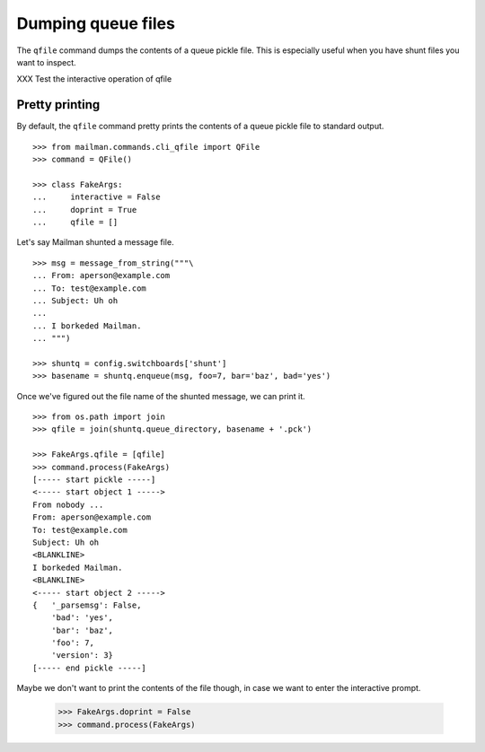 ===================
Dumping queue files
===================

The ``qfile`` command dumps the contents of a queue pickle file.  This is
especially useful when you have shunt files you want to inspect.

XXX Test the interactive operation of qfile


Pretty printing
===============

By default, the ``qfile`` command pretty prints the contents of a queue pickle
file to standard output.
::

    >>> from mailman.commands.cli_qfile import QFile
    >>> command = QFile()

    >>> class FakeArgs:
    ...     interactive = False
    ...     doprint = True
    ...     qfile = []

Let's say Mailman shunted a message file.
::

    >>> msg = message_from_string("""\
    ... From: aperson@example.com
    ... To: test@example.com
    ... Subject: Uh oh
    ...
    ... I borkeded Mailman.
    ... """)

    >>> shuntq = config.switchboards['shunt']
    >>> basename = shuntq.enqueue(msg, foo=7, bar='baz', bad='yes')

Once we've figured out the file name of the shunted message, we can print it.
::

    >>> from os.path import join
    >>> qfile = join(shuntq.queue_directory, basename + '.pck')

    >>> FakeArgs.qfile = [qfile]
    >>> command.process(FakeArgs)
    [----- start pickle -----]
    <----- start object 1 ----->
    From nobody ...
    From: aperson@example.com
    To: test@example.com
    Subject: Uh oh
    <BLANKLINE>
    I borkeded Mailman.
    <BLANKLINE>
    <----- start object 2 ----->
    {   '_parsemsg': False,
        'bad': 'yes',
        'bar': 'baz',
        'foo': 7,
        'version': 3}
    [----- end pickle -----]

Maybe we don't want to print the contents of the file though, in case we want
to enter the interactive prompt.

    >>> FakeArgs.doprint = False
    >>> command.process(FakeArgs)
